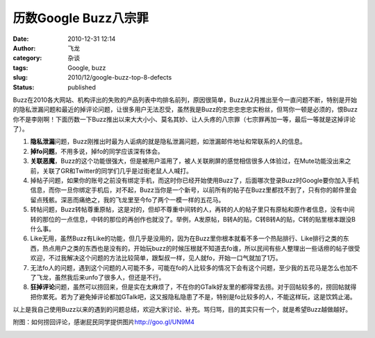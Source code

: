 历数Google Buzz八宗罪
#####################
:date: 2010-12-31 12:14
:author: 飞龙
:category: 杂谈
:tags: Google, buzz
:slug: 2010/12/google-buzz-top-8-defects
:status: published

Buzz在2010各大网站、机构评出的失败的产品列表中均排名前列，原因很简单，Buzz从2月推出至今一直问题不断，特别是开始的隐私泄漏问题和最近的掉评论问题，让很多用户无法忍受，虽然我是Buzz的忠忠忠忠忠实粉丝，但骂你一顿是必须的，恨Buzz你不是李刚啊！下面历数一下Buzz推出以来大大小小、莫名其妙、让人头疼的八宗罪（七宗罪再加一等，最后一等就是这掉评论了）。

|image0|

#. **隐私泄漏**\ 问题，Buzz刚推出时最为人诟病的就是隐私泄漏问题，如泄漏邮件地址和常联系的人的信息。
#. **掉fo问题**\ ，不用多说，掉fo的同学应该深有体会。
#. **关联恶魔**\ ，Buzz的这个功能很强大，但是被用户滥用了，被人关联刷屏的感觉相信很多人体验过，在Mute功能没出来之前，关联了GR和Twitter的同学们几乎是过街老鼠人人喊打。
#. 掉帖子问题，如果你的账号之前没有绑定手机，而这时你已经开始使用Buzz了，后面哪次登录Buzz时Google要你加入手机信息，而你一旦你绑定手机后，对不起，Buzz当你是一个新号，以前所有的帖子在Buzz里都找不到了，只有你的邮件里会留点残骸。深恶而痛绝之，我的飞龙里至今fo了两个一模一样的五花马。
#. 转帖问题，Buzz转帖尊重原帖，这是对的，但却不尊重中间转的人，再转的人的帖子里只有原帖和原作者信息，没有中间转的那位的一点信息，中转的那位的再创作也就没了。举例，A发原帖，B转A的贴，C转B转A的贴，C转的贴里根本跟没B什么事。
#. Like无用，虽然Buzz有Like的功能，但几乎是没用的，因为在Buzz里你根本就看不多一个热贴排行、Like排行之类的东西，热点用户之类的东西也是没有的，开始玩buzz的时候压根就不知道去fo谁，所以民间有些人整理出一些话痨的帖子很受欢迎，不过我解决这个问题的方法比较简单，跟梨叔一样，见人就fo，开始一口气就加了1万。
#. 无法fo人的问题，遇到这个问题的人可能不多，可能在fo的人比较多的情况下会有这个问题，至少我的五花马是怎么也加不了飞龙，虽然我后来unfo了很多人，但还是不行。
#. **狂掉评论**\ 问题，虽然可以捞回来，但是实在太麻烦了，不在你的GTalk好友里的都得常去捞。对于回帖较多的，捞回帖就得把你累死。若为了避免掉评论都加GTalk吧，这又报隐私隐患了不是，特别是fo比较多的人，不能这样玩，这是饮鸩止渴。

以上是我自己使用Buzz以来的遇到的问题总结，欢迎大家讨论、补充。骂归骂，目的其实只有一个，就是希望Buzz越做越好。

附图：如何捞回评论，感谢屁民同学提供图片\ http://goo.gl/UN9M4

|image1|

.. |image0| image:: /static/2010/12/googlebuzz.jpg
   :class: size-full wp-image-211 aligncenter
   :width: 460px
   :height: 250px
.. |image1| image:: /static/2010/12/laohuibuzz-300x217.png
   :class: size-medium wp-image-80 aligncenter
   :width: 300px
   :height: 217px
